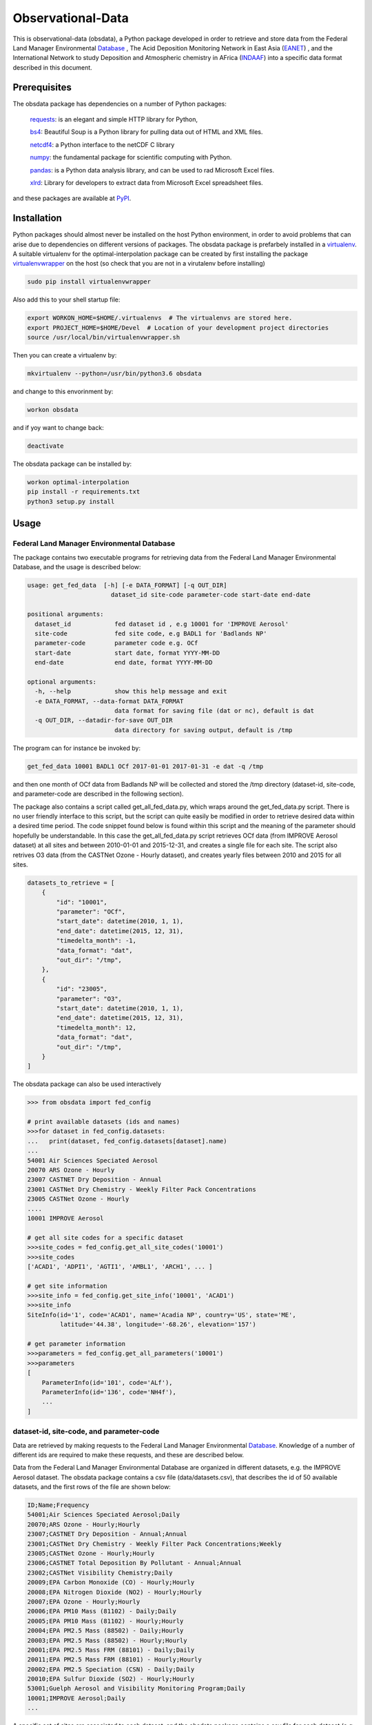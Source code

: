 ==================
Observational-Data
==================

This is observational-data (obsdata), a Python package developed
in order to retrieve and store data from the
Federal Land Manager Environmental Database_
, The Acid Deposition Monitoring Network in East Asia (EANET_)
, and the International Network to study Deposition and Atmospheric
chemistry in AFrica (INDAAF_)
into a specific data format described in this document.

.. _Database: http://views.cira.colostate.edu/fed/QueryWizard/
.. _EANET: https://monitoring.eanet.asia/
.. _INDAAF: https://indaaf.obs-mip.fr/

Prerequisites
--------------------

The obsdata package has dependencies on a number of Python
packages:

  requests_: is an elegant and simple HTTP library for Python,

  bs4_: Beautiful Soup is a Python library for pulling data out of HTML and XML files.

  netcdf4_: a Python interface to the netCDF C library

  numpy_: the fundamental package for scientific computing with Python.

  pandas_: is a Python data analysis library, and can be used to rad Microsoft Excel files.

  xlrd_: Library for developers to extract data from Microsoft Excel spreadsheet files.

and these packages are available at PyPI_.

.. _requests: https://2.python-requests.org/en/master/
.. _bs4: https://pypi.org/project/beautifulsoup4/
.. _netcdf4: http://unidata.github.io/netcdf4-python/
.. _numpy: http://www.numpy.org/
.. _pandas: https://pandas.pydata.org/
.. _xlrd: https://pypi.org/project/xlrd/
.. _PyPI: https://pypi.org/

Installation
-------------------
	
Python packages should almost never be installed on the host
Python environment, in order to avoid problems that can arise
due to dependencies on different versions of packages.
The obsdata package is prefarbely installed
in a virtualenv_. A suitable virtualenv for the optimal-interpolation
package can be created by first installing the package
virtualenvwrapper_ on the host (so check that you are not
in a virutalenv before installing)
	
.. code-block:: bash
	
    sudo pip install virtualenvwrapper
	
Also add this to your shell startup file:
	
.. code-block:: bash
	
    export WORKON_HOME=$HOME/.virtualenvs  # The virtualenvs are stored here.
    export PROJECT_HOME=$HOME/Devel  # Location of your development project directories
    source /usr/local/bin/virtualenvwrapper.sh
	
Then you can create a virtualenv by:
	
.. code-block:: bash	
	
    mkvirtualenv --python=/usr/bin/python3.6 obsdata
	
and change to this envorinment by:
	
.. code-block:: bash
	  
    workon obsdata
	
and if yoy want to change back:
	
.. code-block:: bash
	
    deactivate

The obsdata package can be installed by:

.. code-block:: bash

    workon optimal-interpolation
    pip install -r requirements.txt
    python3 setup.py install

	
.. _virtualenvwrapper: https://virtualenvwrapper.readthedocs.io/en/latest/install.html
.. _virtualenv: https://virtualenv.pypa.io/en/latest/


Usage
------------------


Federal Land Manager Environmental Database
~~~~~~~~~~~~~~~~~~~~~~~~~~~~~~~~~~~~~~~~~~~


The package contains two executable programs
for retrieving data from the
Federal Land Manager Environmental Database,
and the usage is described below:

.. code-block:: bash

  usage: get_fed_data  [-h] [-e DATA_FORMAT] [-q OUT_DIR]
                         dataset_id site-code parameter-code start-date end-date

  positional arguments:
    dataset_id            fed dataset id , e.g 10001 for 'IMPROVE Aerosol'
    site-code             fed site code, e.g BADL1 for 'Badlands NP'
    parameter-code        parameter code e.g. OCf
    start-date            start date, format YYYY-MM-DD
    end-date              end date, format YYYY-MM-DD

  optional arguments:
    -h, --help            show this help message and exit
    -e DATA_FORMAT, --data-format DATA_FORMAT
                          data format for saving file (dat or nc), default is dat
    -q OUT_DIR, --datadir-for-save OUT_DIR
                          data directory for saving output, default is /tmp


The program can for instance be invoked by:

.. code-block:: bash

    get_fed_data 10001 BADL1 OCf 2017-01-01 2017-01-31 -e dat -q /tmp

and then one month of OCf data from Badlands NP will be collected
and stored the /tmp directory (dataset-id, site-code, and parameter-code
are described in the following section).


The package also contains a script called get_all_fed_data.py,
which wraps around the get_fed_data.py script.
There is no user friendly interface to this script,
but the script can quite easily be modified
in order to retrieve desired data within a desired time period.
The code snippet found below is found within this script
and the meaning of the parameter should hopefully be understandable.
In this case the get_all_fed_data.py script retrieves
OCf data (from IMPROVE Aerosol dataset) at all sites and
between 2010-01-01 and 2015-12-31,
and creates a single file for each site.
The script also retrives O3 data (from the CASTNet Ozone - Hourly dataset),
and creates yearly files between 2010 and 2015 for all sites.


.. code-block:: python

    datasets_to_retrieve = [
        {
            "id": "10001",
            "parameter": "OCf",
            "start_date": datetime(2010, 1, 1),
            "end_date": datetime(2015, 12, 31),
            "timedelta_month": -1,
            "data_format": "dat",
            "out_dir": "/tmp",
        },
        {
            "id": "23005",
            "parameter": "O3",
            "start_date": datetime(2010, 1, 1),
            "end_date": datetime(2015, 12, 31),
            "timedelta_month": 12,
            "data_format": "dat",
            "out_dir": "/tmp",
        }
    ]


The obsdata package can also be used interactively

.. code-block:: python

    >>> from obsdata import fed_config

    # print available datasets (ids and names)
    >>>for dataset in fed_config.datasets:
    ...   print(dataset, fed_config.datasets[dataset].name)
    ... 
    54001 Air Sciences Speciated Aerosol
    20070 ARS Ozone - Hourly
    23007 CASTNET Dry Deposition - Annual
    23001 CASTNet Dry Chemistry - Weekly Filter Pack Concentrations
    23005 CASTNet Ozone - Hourly
    ....
    10001 IMPROVE Aerosol

    # get all site codes for a specific dataset
    >>>site_codes = fed_config.get_all_site_codes('10001')
    >>>site_codes 
    ['ACAD1', 'ADPI1', 'AGTI1', 'AMBL1', 'ARCH1', ... ]

    # get site information
    >>>site_info = fed_config.get_site_info('10001', 'ACAD1') 
    >>>site_info
    SiteInfo(id='1', code='ACAD1', name='Acadia NP', country='US', state='ME',
             latitude='44.38', longitude='-68.26', elevation='157')

    # get parameter information
    >>>parameters = fed_config.get_all_parameters('10001')
    >>>parameters
    [
        ParameterInfo(id='101', code='ALf'),
        ParameterInfo(id='136', code='NH4f'),
        ...
    ]


dataset-id, site-code, and parameter-code
~~~~~~~~~~~~~~~~~~~~~~~~~~~~~~~~~~~~~~~~~

Data are retrieved by making requests to the Federal Land
Manager Environmental Database_.
Knowledge of a number of different ids are required
to make these requests, and these are described below.

Data from the Federal Land Manager Environmental Database
are organized in different datasets, e.g. the IMPROVE Aerosol dataset.
The obsdata package contains a csv file (data/datasets.csv),
that describes the id of 50 available datasets, and the first
rows of the file are shown below:

.. code-block:: bash

  ID;Name;Frequency
  54001;Air Sciences Speciated Aerosol;Daily
  20070;ARS Ozone - Hourly;Hourly
  23007;CASTNET Dry Deposition - Annual;Annual
  23001;CASTNet Dry Chemistry - Weekly Filter Pack Concentrations;Weekly
  23005;CASTNet Ozone - Hourly;Hourly
  23006;CASTNET Total Deposition By Pollutant - Annual;Annual
  23002;CASTNet Visibility Chemistry;Daily
  20009;EPA Carbon Monoxide (CO) - Hourly;Hourly
  20008;EPA Nitrogen Dioxide (NO2) - Hourly;Hourly
  20007;EPA Ozone - Hourly;Hourly
  20006;EPA PM10 Mass (81102) - Daily;Daily
  20005;EPA PM10 Mass (81102) - Hourly;Hourly
  20004;EPA PM2.5 Mass (88502) - Daily;Hourly
  20003;EPA PM2.5 Mass (88502) - Hourly;Hourly
  20001;EPA PM2.5 Mass FRM (88101) - Daily;Daily
  20011;EPA PM2.5 Mass FRM (88101) - Hourly;Hourly
  20002;EPA PM2.5 Speciation (CSN) - Daily;Daily
  20010;EPA Sulfur Dioxide (SO2) - Hourly;Hourly
  53001;Guelph Aerosol and Visibility Monitoring Program;Daily
  10001;IMPROVE Aerosol;Daily
  ...
  

A specific set of sites are associated to each dataset,
and the obsdata package contains a csv file for each
dataset (e.g data/fedsites_10001.csv
for the IMPROVE Aerosol dataset).
The fedsites_10001.csv contains information on
the 259 sites associated to the IMPROVE Aerosol dataset,
and the first rows of this file are shown below:

.. code-block:: bash

  SiteID,SiteCode,SiteName,CT,ST,EPACode,Lat,Lon,Elev,Start,End
  1,ACAD1,Acadia NP,US,ME,230090103,44.38,-68.26,157,03/02/88,11/28/18
  144,ADPI1,Addison Pinnacle,US,NY,361019000,42.09,-77.21,512,04/04/01,06/28/10
  100,AGTI1,Agua Tibia,US,CA,060659000,33.46,-116.97,508,12/20/00,11/28/18
  524,AMBL1,Ambler,US,AK,021889000,67.1,-157.86,78,09/03/03,11/29/04
  167,ARCH1,Arches NP,US,UT,490190101,38.78,-109.58,1722,03/02/88,12/29/99
  138,AREN1,Arendtsville,US,PA,420019000,39.92,-77.31,267,04/04/01,12/31/10
  25531,ATLA1,South Dekalb,US,GA,130890002,33.69,-84.29,243,03/01/04,11/28/18
  59,BADL1,Badlands NP,US,SD,460710001,43.74,-101.94,736,03/02/88,11/28/18
  ...
 
Each dataset is also associated to a specific set of parameters,
and the obsdata package contains a parameter csv file for each dataset
(e.g. parameters_10001.csv for the IMPROVE Aerosol dataset).
The parameters_10001.csv file contains ids for 115 parameters,
and the first rows of this file are shown below:

.. code-block:: bash

  Code,ID
  ALf,101
  ...
  EC1f,115
  EC2f,116
  EC3f,117
  ECf,114
  EC_UCD,3778
  OC1f,142
  OC2f,143
  OC3f,144
  OC4f,145
  OMCf,3016
  OPf,146
  OPTf,3699
  OCf,141
  ...

 


.. _ Database: http://views.cira.colostate.edu/fed/QueryWizard/


The Acid Deposition Monitoring Network in East Asia (EANET)
~~~~~~~~~~~~~~~~~~~~~~~~~~~~~~~~~~~~~~~~~~~~~~~~~~~~~~~~~~~

The package contains an executable script for getting data from
EANET, and the usage is described below:

.. code-block:: bash

  usage: get_eanet_data    [-h] [-e DATA_FORMAT] [-q OUT_DIR] [-x XLS_DIR]
                           dataset_id site-code parameter-code start-date
                           end-date

  positional arguments:
    dataset_id            dataset_id: e.g. 1 for 'Dry Monthly'
    site-code             eanet site code, e.g JPA001 for 'Rishiri', use 'all'
                          for getting data from all available sites
    parameter-code        parameter code e.g. SO2, use 'all' for getting data
                          from all available parameters
    start-date            start date, format YYYY-MM-DD
    end-date              end date, format YYYY-MM-DD
 
  optional arguments:
    -h, --help            show this help message and exit
    -e DATA_FORMAT, --data-format DATA_FORMAT
                          data format for saving file (nc or dat), default is
                          dat
    -q OUT_DIR, --datadir-for-save OUT_DIR
                          data directory for saving output, default is /tmp
    -x XLS_DIR, --datadir-for-xls XLS_DIR
                          data directory for saving eanet xls files, default is
                          /tmp


and the script can e.g. be invoked by:
 
.. code-block:: bash

   get_eanet_data 1 JPA001 SO2 2001-01-01 2017-12-31 -e dat -q /tmp -x /tmp


The package handles five different type of datasets from EANET, and these
are:

  wet_monthly (dataset_id=1):

  wet_deposition (dataset_id=2):

  dry_deposition_auto (dataset_id=3):

  dry_deposition_filter_pack (dataset_id=4):

  dry_deposition_passive_sampler (dataset_id=5):

The wet_monthly_ dataset is publically available, while
the other four datasets are not. You need to create a file
named ".eanetconfig" in your home directory in order to use
the script "get_eanet_data" for dataset 2 to 5, and the file
must contain the following data:

.. code-block:: bash

  {
      "user": "your eanet user here",
      "password": "your eanet password here"
  }

You can register here_ in order to get an account.

.. _wet_monthly: https://monitoring.eanet.asia/document/public/index
.. _here: https://monitoring.eanet.asia/document/menu/index


The five datasets are described in obsdata.eanet_config module.

.. code-block:: python

    >>> from obsdata import eanet_config
    >>>
    >>>
    # print available datasets
    >>>for dataset in eanet_config.datasets:
    ...   print(dataset)
    ...
    {'name': 'wet_monthly', 'id': 1, 'parameters': ['Ca2+', 'Cl-', 'HCl', 'HNO3', ...]}
    {'name': 'wet_deposition', 'id': 2, 'parameters': ['Anion', 'Cation', 'Ca2+', ...]}
    {'name': 'dry_deposition_auto', 'id': 3, 'parameters': ['NO', 'NO2', 'NOx*', ...]}
    {'name': 'dry_deposition_filter_pack', 'id': 4, 'parameters': ['Ca2+', 'Cl-', ...]}
    {'name': 'dry_deposition_passive_sampler', 'id': 5, 'parameters': ['SO2', 'NO2']}


The eanet sites are also described in obsdata.eanet_config module.

.. code-block:: python

    >>> from obsdata import eanet_config
    >>>
    >>>
    >>>for site in eanet_config.eanet_sites:
    ...     print(site)
    ... 
    EanetSite(country='Cambodia', site='Phnom Penh', code='KHA001', latitude=11.555, ...)
    EanetSite(country='China', site='Guanyinqiao', code='CNA002', latitude=29.58333, ...)
    EanetSite(country='China', site='Haifu', code='CNA003', latitude=29.625, ...)
    ...
    ...
    ...
    EanetSite(country='Vietnam', site='Yen Bai', code='VNA007', latitude=21.70778, ...)


All parameters of a dataset are not necessarily available for a given site
and year.  


The script "get_eanet_data" downloads Excel (or CSV) files
and the -x parameter determines
where these files are stored.
If the file already exists in the data directory (from a previous
run of the program) the file is not downloaded
again, and hence the exceution of the script is much faster.
Data found within the Excel or CSV files are then merged into a data
format described in the following section.

The data directory of the package contains a file
named 'eanet_sites.txt' that contains data about the location
of the sites. This information is not provided in the
Excel sheets, and information from the eanet_sites.txt 
are used to produce the output data.


International Network to study Deposition and Atmospheric chemistry in AFrica (INDAAF)
~~~~~~~~~~~~~~~~~~~~~~~~~~~~~~~~~~~~~~~~~~~~~~~~~~~~~~~~~~~~~~~~~~~~~~~~~~~~~~~~~~~~~~

The package contains an executable script for getting data from
INDAAF, and the usage is described below:

.. code-block:: bash

  usage: get_indaaf_data [-h] [-e DATA_FORMAT] [-q OUT_DIR] [-x CSV_DIR]
                          dataset_id site-code parameter-code

  positional arguments:
    dataset_id            dataset_id. e.g 'Precipitation'
    site-code             eanet site code, e.g. 1 for 'Agoufou'
    parameter-code        parameter code e.g. "H+"

  optional arguments:
    -h, --help            show this help message and exit
    -e DATA_FORMAT, --data-format DATA_FORMAT
                          data format for saving file (nc or dat), default is
                          dat
    -q OUT_DIR, --datadir-for-save OUT_DIR
                          data directory for saving output, default is /tmp
    -x CSV_DIR, --datadir-for-csv CSV_DIR
                          data directory for saving indaaf csv files, default is
                          /tmp


and the script can e.g. be invoked by:

.. code-block:: bash

   get_indaaf_data Gas 1 O3 -e dat -q /tmp -x /tmp

The script will produce a file having a format described in the following
section, but it will also download and store a CSV file from INDAAF 
(in this case /tmp/Gas-1-O3.csv). 

The package handles four different type of datasets from INDAAF, and these
are:
  
  * Precipitation (daily data)
  * Gas (monthly data)
  * Aerosols (daily data)
  * Meteo (hourly data)

53 parameters are available, and the package file  data/indaaf_parameters.csv
describes these parameters and which dataset (Theme) the parameter belongs to,
and these are also descibed

.. code-block:: python

        Parameter name     Unit          Theme  ID
  Precipitation Amount       mm  Precipitation   1
          Conductivity   µS/cm2  Precipitation   2
                    pH  no unit  Precipitation   3
                    H+    µeq/l  Precipitation   4
                   Na+    µeq/l  Precipitation   5
                  NH4+    µeq/l  Precipitation   6
                    K+    µeq/l  Precipitation   7
                  Ca2+    µeq/l  Precipitation   8
                  Mg2+    µeq/l  Precipitation   9
                  NO3-    µeq/l  Precipitation  10
                   Cl-    µeq/l  Precipitation  11
                 SO42-    µeq/l  Precipitation  12
                  HCOO    µeq/l  Precipitation  13
                CH3COO    µeq/l  Precipitation  14
               C2H5COO    µeq/l  Precipitation  15
                  C2O4    µeq/l  Precipitation  16
      Total carbonates    µeq/l  Precipitation  17
                 HCOO*    µeq/l  Precipitation  18
               CH3COO*    µeq/l  Precipitation  19
              C2H5COO*    µeq/l  Precipitation  20
                 C2O4*    µeq/l  Precipitation  21
                 HCOO-    µeq/l  Precipitation  22
               CH3COO-    µeq/l  Precipitation  23
              C2H5COO-    µeq/l  Precipitation  24
                 C2O4-    µeq/l  Precipitation  25
             Anion sum    µeq/l  Precipitation  26
            Cation sum    µeq/l  Precipitation  27
        Ion Difference        %  Precipitation  28
                   NH3      ppb            Gas  29
                  HNO3      ppb            Gas  30
                    O3      ppb            Gas  31
                   SO2      ppb            Gas  32
                   NO2      ppb            Gas  33
                     V       m3       Aerosols  34
                   Cl-    µg/m3       Aerosols  35
                  NO3-    µg/m3       Aerosols  36
                 SO42-    µg/m3       Aerosols  37
                   Na+    µg/m3       Aerosols  38
                  NH4+    µg/m3       Aerosols  39
                    K+    µg/m3       Aerosols  40
                  Mg2+    µg/m3       Aerosols  41
                  Ca2+    µg/m3       Aerosols  42
                  HCOO    µg/m3       Aerosols  43
                CH3COO    µg/m3       Aerosols  44
               C2H5COO    µg/m3       Aerosols  45
                  C2O4    µg/m3       Aerosols  46
      Total carbonates    µg/m3       Aerosols  47
                  PM10    µg/m3       Aerosols  48
            Wind speed      m/s          Meteo  49
        Wind direction        °          Meteo  50
           Temperature       °C          Meteo  51
     Relative humidity        %          Meteo  52
                  Rain       mm          Meteo  53
 

Data from sixteen sites are available, and these are:

.. code-block:: python

           Site name       Location            Type  Longitude  Latitude  Altitude  ID
             Agoufou           Mali     Dry savanna     0.6667   15.1500     300.0   1
          Katibougou           Mali     Dry savanna    -7.5333   12.9333     290.0   2
    Banizoumbou (LA)          Niger     Dry savanna     2.4667   13.5167     220.0   3
             Djougou          Benin     Wet Savanna     1.9167    9.6667     430.0   4
               Lamto  Cote d'Ivoire     Wet Savanna    -5.0333    6.2167     105.0   5
             Zoetele       Cameroon          Forest    11.9667    3.1667     720.0   6
             Bomassa          Congo          Forest    16.3333    2.2000     350.0   7
     Louis Trichardt   South Africa     Dry savanna    30.0000  -23.0000    1465.0   8
          Amersfoort   South Africa     Dry savanna    29.8667  -27.0667    1646.0   9
          Cape Point   South Africa  Coastal marine    18.483   -34.3500     230.0  10
              M'Bour        Senegal             NaN   -16.9600   14.3900       NaN  11
             Cinzana           Mali             NaN    -5.9333   13.2833     285.0  12
              Bambey        Senegal             NaN   -16.4700   14.7000      31.0  13
  Banizoumbou (Lisa)          Niger             NaN     2.6600   13.5400       NaN  14
             Skukuza   South Africa     Dry savanna    31.583   -24.9833     267.0  15
            Medenine        Tunisia     Dry savanna    10.6333   33.5000      90.0  16


Note: All parameters are not available from all sites. The package does
not contain this information. Thus, if you use the script "get_indaaf_data"
to get data from a parameter that is not available from a site, the script
will try to retrieve this data, but no data will of course be retrieved
and you will get a warning message that data are not available.

You need to create a file
named ".indaafconfig" in your home directory in order to use
the script "get_infaaf_data", and the file
must contain the following data:

.. code-block:: bash

  {
      "user": "your indaaf user here",
      "password": "your indaaf password here"
  }

You can register on the INDAAF site_ in order to get an account.

.. _site: https://indaaf.obs-mip.fr/database/



Data format description
========================

Tables below describes a data file format specified in GAW Report_ no. 188
and this format is used here. The file format consists of a
header part and a data part and employs an ASCII encodeing.

.. _Report: https://webcache.googleusercontent.com/search?q=cache:nGfgmcgU2l4J:https://library.wmo.int/pmb_ged/wmo-td_1507.pdf+&cd=2&hl=sv&ct=clnk&gl=se&client=ubuntu


Header
-----------------


+-------+------------------------------+------------------------------------------------------+
|Line   |  Header item                 |   Content                                            |
+=======+==============================+======================================================+
|01     |  TITLE:                      |   Observation title                                  |
|       |                              |   (parameter, temporal representative, etc.)         |
+-------+------------------------------+------------------------------------------------------+
|02     |  FILE NAME:                  |   File name                                          |
+-------+------------------------------+------------------------------------------------------+
|03     |  DATA FORMAT:                |   Format version of this file that is given          |
|       |                              |   by the WDCGG                                       |
+-------+------------------------------+------------------------------------------------------+
|04     |  TOTAL LINES:                |   Number of total lines                              |
+-------+------------------------------+------------------------------------------------------+
|05     |  HEADER LINES:               |   Number of header lines                             |
+-------+------------------------------+------------------------------------------------------+
|06     |  DATA VERSION:               |   Data version of measurement data                   |
|       |                              |   (see Section 5.2). The version is given            |
|       |                              |   by the WDCGG, and managed using the date.          |
+-------+------------------------------+------------------------------------------------------+
|07     |  STATION NAME:               |   Name of the station where the data were            |
|       |                              |   observed                                           |
+-------+------------------------------+------------------------------------------------------+
|08     |  STATION CATEGORY:           |   GAW station category                               |
+-------+------------------------------+------------------------------------------------------+
|09     |  OBSERVATION CATEGORY:       |   Observation category defined in Section 3.3        |
|       |                              |   (empty in meteorological data)                     |
+-------+------------------------------+------------------------------------------------------+
|10     |  COUNTRY/TERRITORY:          |   The name of the country/territory where the        |
|       |                              |   station is located, or to which the ship or        |
|       |                              |   aircraft belongs is described here.                |
+-------+------------------------------+------------------------------------------------------+
|11     |  CONTRIBUTOR:                |   See section 2.2.1. (empty in meteorological        |
|       |                              |   data)                                              |
+-------+------------------------------+------------------------------------------------------+
|12     |  LATITUDE (degree):          |   Latitude of the station location (decimal)         |
+-------+------------------------------+------------------------------------------------------+
|13     |  LONGITUDE (degree):         |   Longitude of the station location (decimal)        |
+-------+------------------------------+------------------------------------------------------+
|14     |  ALTITUDE (m):               |   Altitude of the station above sea level            |
+-------+------------------------------+------------------------------------------------------+
|15     |  NUMBER OF SAMPLING HEIGHTS: |   The number of sampling heights from the            |
|       |                              |   ground for vertical profile observation.           |
|       |                              |   Unity for ground based observation.                |
|       |                              |   (empty in meteorological data)                     |
+-------+------------------------------+------------------------------------------------------+
|16     |  SAMPLING HEIGHTS (m):       |   The heights of the sampling intake from the        |
|       |                              |   ground. In the case of vertical profile            |
|       |                              |   observation, the heights are arranged in           |
|       |                              |   decreasing order                                   |
|       |                              |   (empty in meteorological data)                     |
+-------+------------------------------+------------------------------------------------------+
|17     |  CONTACT POINT:              |   E-mail address, fax number, or telephone           |
|       |                              |   number of Contact person for measurement           |
|       |                              |   (empty in meteorological data)                     |
+-------+------------------------------+------------------------------------------------------+
|18     |  PARAMETER:                  |   Observation parameter                              |
+-------+------------------------------+------------------------------------------------------+
|19     |  COVERING PERIOD:            |   Period of time in which measurement data           |
|       |                              |   are included.                                      |
+-------+------------------------------+------------------------------------------------------+
|20     |  TIME INTERVAL:              |   Temporal resolution of each measurement            |
|       |                              |   datum.                                             |
+-------+------------------------------+------------------------------------------------------+
|21     |  MEASUREMENT UNIT:           |   Unit of the mole fractions.                        |
|       |                              |   (empty in meteorological data)                     |
+-------+------------------------------+------------------------------------------------------+
|22     |  MEASUREMENT METHOD:         |   Measurement method employed.                       |
|       |                              |   (empty in meteorological data)                     |
+-------+------------------------------+------------------------------------------------------+
|23     |  SAMPLING TYPE:              |   See [Sampling type] in Annex 3.                    |
|       |                              |   (empty in meteorological data)                     |
+-------+------------------------------+------------------------------------------------------+
|24     |  TIME ZONE:                  |   Reported time zone with reference to UTC           |
+-------+------------------------------+------------------------------------------------------+
|25     |  REFERENCE SCALE:            |   Scale (traceability) employed in the               |
|       |                              |   measurement.                                       |
|       |                              |   (empty in meteorological data)                     |
+-------+------------------------------+------------------------------------------------------+
|26 - 29|  CREDIT FOR USE:             |   This is a formal notification for data users.      |
|       |                              |   "For scientific purposes, access to these data     |
|       |                              |   is unlimited and provided without charge. By their |
|       |                              |   use you accept that an offer of co-authorship      |
|       |                              |   will be made through personal contact with the     |
|       |                              |   data providers or owners whenever substantial      |
|       |                              |   use is made of their data. In all cases, an        |
|       |                              |   acknowledgement must be made to the data providers |
|       |                              |   or owners and the data centre when                 |
|       |                              |   these data areused within a publication.           |
+-------+------------------------------+------------------------------------------------------+
|30     |  COMMENTS:                   |   Any comments necessary for data usage are          |
|       |                              |   described.                                         |
|       |                              |   A definition of remarks (see Section 2.6           |
|       |                              |   and Table 8)                                       |
|       |                              |   is described if needed.                            |
+-------+------------------------------+------------------------------------------------------+


Records
----------------------------


+-----------+------------+-----------------+--------------------------------+----------------------------------------+
|Item name  |  Number of | "No Data"       |  Content                       | Supplementary explanation              |
|           |  digits    |                 |                                |                                        |
+===========+============+=================+================================+========================================+
|DATE       |  10        | 9999-99-99      |  Beginning date of measurement | 7 digits are used only for ice core    |
|           |            |                 |  (YYYY-MM-DD)                  | to represent estimated year. The date  |
|           |            |                 |                                | for a monthly mean is the first date of|
|           |            |                 |                                | the month.                             |
|           |            |                 |                                | For example, 2005-02-01 is used        |
|           |            |                 |                                | for the monthly mean in February 2005. |
+-----------+------------+-----------------+--------------------------------+----------------------------------------+
|TIME       |  5         | 99:99           |  Beginning time of measurement | The time for a monthly or daily mean   |
|           |            |                 |  (hh:mm)                       | is represented as 00:00.               |
+-----------+------------+-----------------+--------------------------------+----------------------------------------+
|DATE       |  10        | 9999-99-99      |  End date of measurement       | In the case of a continuous            |
|           |            |                 |  (YYYY-MM-DD)                  | observation, end date is filled with   |
|           |            |                 |                                | ‘9999-99-99’.                          |
+-----------+------------+-----------------+--------------------------------+----------------------------------------+
|TIME       |  5         | 99:99           |  End time of measurement       | In the case of a continuous            |
|           |            |                 |  (hh:mm)                       | observation, end time is filled with   |
|           |            |                 |                                | ‘99:99’.                               |
+-----------+------------+-----------------+--------------------------------+----------------------------------------+
|DATA       |  10        | -99999.999      |  Mole fractions                | 16 digits are used only for VOCs       |
+-----------+------------+-----------------+--------------------------------+----------------------------------------+
|ND         |  5         | -9999           |  Number of data used to        |                                        |
|           |            |                 |  average the data              |                                        |
+-----------+------------+-----------------+--------------------------------+----------------------------------------+
|SD         |  7         | -999.99         |  Standard deviation            |                                        |
+-----------+------------+-----------------+--------------------------------+----------------------------------------+
|F          |  5         | -9999           |  Data flag                     | The details of data flags should be    |
|           |            |                 |                                | specified by the Contributor in the    |
|           |            |                 |                                | metadata.                              |
+-----------+------------+-----------------+--------------------------------+----------------------------------------+
|CS         |  2         | -9              |  Calculation Status indicating | This value is added by the WDCGG.      |
|           |            |                 |  who provides the data. “0”    |                                        |
|           |            |                 |  means the Contributor.        |                                        |
|           |            |                 |  “1” means the WDCGG.          |                                        |
+-----------+------------+-----------------+--------------------------------+----------------------------------------+
|REM        |  9         | -99999999       |   Data remarks                 | Additional information on data to be   |
|           |            |                 |                                | included. The definition is described  |
|           |            |                 |                                | under “COMMENTS” of the header part.   |
+-----------+------------+-----------------+--------------------------------+----------------------------------------+


Example
--------------------------


C01 TITLE: OCf daily mean data

C02 FILE NAME: badl1.improve.as.cs.ocf.nl.da.dat

C03 DATA FORMAT: Version 1.0

C04 TOTAL LINES: 44

C05 HEADER LINES: 32

C06 DATA VERSION: 

C07 STATION NAME: Badlands NP

C08 STATION CATEGORY: global

C09 OBSERVATION CATEGORY: Air sampling observation at a stationary platform

C10 COUNTRY/TERRITORY: SD

C11 CONTRIBUTOR: improve

C12 LATITUDE: 43.74350

C13 LONGITUDE: -101.94120

C14 ALTITUDE: 736

C15 NUMBER OF SAMPLING HEIGHTS: 1

C16 SAMPLING HEIGHTS: 

C17 CONTACT POINT: nmhyslop@ucdavis.edu

C18 PARAMETER: OCf

C19 COVERING PERIOD: 2017-01-01 2017-01-31

C20 TIME INTERVAL: daily

C21 MEASUREMENT UNIT: ug/m^3 LC

C22 MEASUREMENT METHOD: 

C23 SAMPLING TYPE: continuous

C24 TIME ZONE: UTC

C25 MEASUREMENT SCALE: 

C26 CREDIT FOR USE: This is a formal notification for data users. 'For scientific purposes, access to these data is unlimited

C27 and provided without charge. By their use you accept that an offer of co-authorship will be made through personal contact

C28 with the data providers or owners whenever substantial use is made of their data. In all cases, an acknowledgement

C29 must be made to the data providers or owners and the data centre when these data are used within a publication.'

C30 COMMENT:

C31

C32   DATE  TIME       DATE  TIME       DATA    ND      SD     F CS       REM

2017-01-04 00:00 9999-99-99 99:99      0.398 -9999    0.09     8 -9 -99999999

2017-01-07 00:00 9999-99-99 99:99      0.495 -9999    0.09     8 -9 -99999999

2017-01-10 00:00 9999-99-99 99:99      0.658 -9999    0.10     8 -9 -99999999

2017-01-13 00:00 9999-99-99 99:99      0.851 -9999    0.11     8 -9 -99999999

2017-01-16 00:00 9999-99-99 99:99      0.483 -9999    0.09     8 -9 -99999999

2017-01-19 00:00 9999-99-99 99:99      0.779 -9999    0.10     8 -9 -99999999

2017-01-22 00:00 9999-99-99 99:99      0.431 -9999    0.09     8 -9 -99999999

2017-01-25 00:00 9999-99-99 99:99      0.175 -9999    0.08     8 -9 -99999999

2017-01-28 00:00 9999-99-99 99:99      0.213 -9999    0.08     8 -9 -99999999

2017-01-31 00:00 9999-99-99 99:99      0.210 -9999    0.08     8 -9 -99999999


File name convention 
--------------------------

The following file naming convention is used (inspired by the GAW Report no. 188):

**[Station code].[Contributor].[Observation category].[Sampling type].[Parameter].[Auxiliary item].[Data type].dat**

An example is:

*badl1.improve.as.cs.ocf.nl.da.dat*

[**Station code**]:

e.g. badl1 

[**Contributor**]:

e.g. improve

[**Observation category**]:

- as: Air observation at a stationary platform
- am: Air observation by a mobile platform
- ap: Vertical profile observation of air
- tc: Total column observation at a stationary platform
- hy: Hydrographic observation by ships
- ic: Ice core observation
- sf: Observation of surface seawater and overlying air

[**Sampling type**]:

- cn: Continuous or quasi-continuous in situ measurement
- fl: Analysis of air samples in flasks
- fi: Filter measurement
- rs: Remote sensing
- ic: Analysis of ice core samples
- bo: Analysis of samples in bottles
- ot: Other

[**Parameter**]:

e.g. ocf 

[**Auxiliary item**]:

If a data file is NOT identified uniquely with the codes above,
this field is filled with some characters to give a unique filename.
Most files have *nl* in this field, which means *NULL*.


[**Data type**]:

- ev: Event sampling data
- om: One-minute mean data
- tm: Ten-minute mean data
- hrxxxx: Hourly mean data observed in the year xxxx
- da: Daily mean data
- mo: Monthly mean data
- an: Annual mean data

Status flags
-------------------------------

The description of the various status flags are dot described in the header of the data file.
Table below describes status flages deployed by the *Federal Land Manager Environmental* Database_.

.. _Database: http://views.cira.colostate.edu/fed/QueryWizard/

+------------+------------------------------------------------------------------------------------+
|Status Flag | Description                                                                        |
+============+====================================================================================+
|H1 / 0      | Historical data that have not been assessed or validated.                          |
+------------+------------------------------------------------------------------------------------+
|I0 / 1      | Invalid value - unknown reason                                                     |
+------------+------------------------------------------------------------------------------------+
|I1 / 2      | Invalid value - known reason                                                       |
+------------+------------------------------------------------------------------------------------+
|I2 / 3      | Invalid value (-999), though sample-level flag seems valid (SEM)                   |
+------------+------------------------------------------------------------------------------------+
|M1 / 4      | Missing value because no value is available                                        |
+------------+------------------------------------------------------------------------------------+
|M2 / 5      | Missing value because invalidated by data originator                               |
+------------+------------------------------------------------------------------------------------+
|M3 / 6      | Missing value due to clogged filter                                                |
+------------+------------------------------------------------------------------------------------+
|NA / 7      | Not available from source data                                                     |
+------------+------------------------------------------------------------------------------------+
|V0 / 8      | Valid value                                                                        |
+------------+------------------------------------------------------------------------------------+
|V1 / 9      | Valid value but comprised wholly or partially of below detection limit data        |
+------------+------------------------------------------------------------------------------------+
|V2 / 10     | Valid estimated value                                                              |
+------------+------------------------------------------------------------------------------------+
|V3 / 11     | Valid interpolated value                                                           |
+------------+------------------------------------------------------------------------------------+
|V4 / 12     | Valid value despite failing to meet some QC or statistical criteria                |
+------------+------------------------------------------------------------------------------------+
|V5 / 13     | Valid value but qualified because of possible contamination                        |
+------------+------------------------------------------------------------------------------------+
|V6 / 14     | Valid value but qualified due to non-standard sampling conditions                  |
+------------+------------------------------------------------------------------------------------+
|V7 / 15     | Valid value set equal to the detection limit (DL) since the value was below the DL | 
+------------+------------------------------------------------------------------------------------+
|VM / 16     | Valid modeled value                                                                |
+------------+------------------------------------------------------------------------------------+
|VS / 17     | Valid substituted value                                                            |
+------------+------------------------------------------------------------------------------------+
